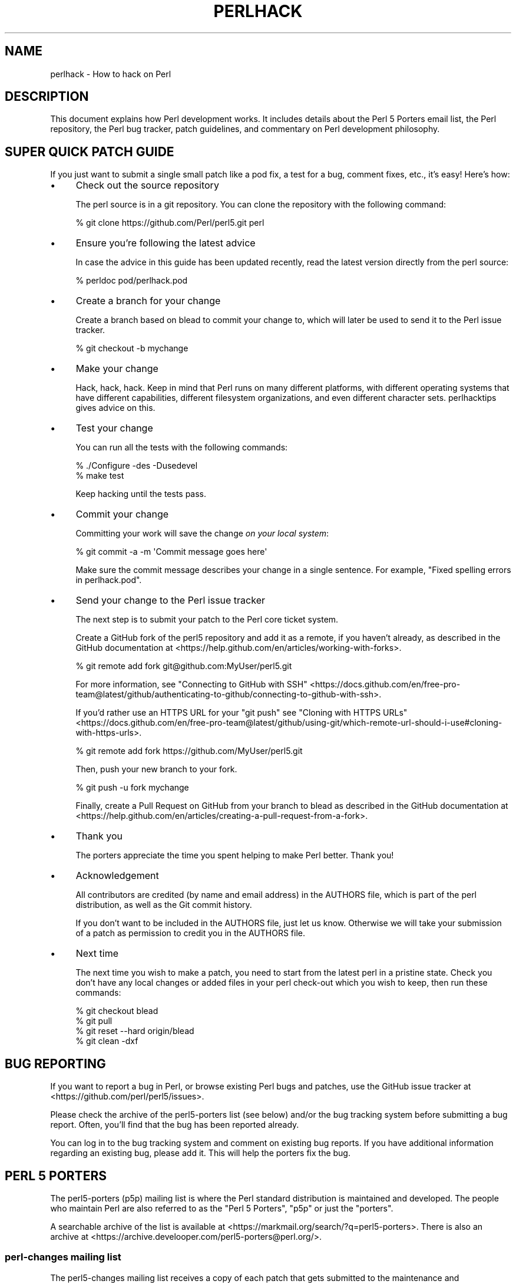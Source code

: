 .\" -*- mode: troff; coding: utf-8 -*-
.\" Automatically generated by Pod::Man 5.0102 (Pod::Simple 3.45)
.\"
.\" Standard preamble:
.\" ========================================================================
.de Sp \" Vertical space (when we can't use .PP)
.if t .sp .5v
.if n .sp
..
.de Vb \" Begin verbatim text
.ft CW
.nf
.ne \\$1
..
.de Ve \" End verbatim text
.ft R
.fi
..
.\" \*(C` and \*(C' are quotes in nroff, nothing in troff, for use with C<>.
.ie n \{\
.    ds C` ""
.    ds C' ""
'br\}
.el\{\
.    ds C`
.    ds C'
'br\}
.\"
.\" Escape single quotes in literal strings from groff's Unicode transform.
.ie \n(.g .ds Aq \(aq
.el       .ds Aq '
.\"
.\" If the F register is >0, we'll generate index entries on stderr for
.\" titles (.TH), headers (.SH), subsections (.SS), items (.Ip), and index
.\" entries marked with X<> in POD.  Of course, you'll have to process the
.\" output yourself in some meaningful fashion.
.\"
.\" Avoid warning from groff about undefined register 'F'.
.de IX
..
.nr rF 0
.if \n(.g .if rF .nr rF 1
.if (\n(rF:(\n(.g==0)) \{\
.    if \nF \{\
.        de IX
.        tm Index:\\$1\t\\n%\t"\\$2"
..
.        if !\nF==2 \{\
.            nr % 0
.            nr F 2
.        \}
.    \}
.\}
.rr rF
.\" ========================================================================
.\"
.IX Title "PERLHACK 1"
.TH PERLHACK 1 2024-05-17 "perl v5.40.0" "Perl Programmers Reference Guide"
.\" For nroff, turn off justification.  Always turn off hyphenation; it makes
.\" way too many mistakes in technical documents.
.if n .ad l
.nh
.SH NAME
perlhack \- How to hack on Perl
.SH DESCRIPTION
.IX Header "DESCRIPTION"
This document explains how Perl development works.  It includes details
about the Perl 5 Porters email list, the Perl repository, the Perl
bug tracker, patch guidelines, and commentary on Perl development
philosophy.
.SH "SUPER QUICK PATCH GUIDE"
.IX Header "SUPER QUICK PATCH GUIDE"
If you just want to submit a single small patch like a pod fix, a test
for a bug, comment fixes, etc., it's easy! Here's how:
.IP \(bu 4
Check out the source repository
.Sp
The perl source is in a git repository.  You can clone the repository
with the following command:
.Sp
.Vb 1
\&  % git clone https://github.com/Perl/perl5.git perl
.Ve
.IP \(bu 4
Ensure you're following the latest advice
.Sp
In case the advice in this guide has been updated recently, read the
latest version directly from the perl source:
.Sp
.Vb 1
\&  % perldoc pod/perlhack.pod
.Ve
.IP \(bu 4
Create a branch for your change
.Sp
Create a branch based on blead to commit your change to, which will
later be used to send it to the Perl issue tracker.
.Sp
.Vb 1
\&  % git checkout \-b mychange
.Ve
.IP \(bu 4
Make your change
.Sp
Hack, hack, hack.  Keep in mind that Perl runs on many different
platforms, with different operating systems that have different
capabilities, different filesystem organizations, and even different
character sets.  perlhacktips gives advice on this.
.IP \(bu 4
Test your change
.Sp
You can run all the tests with the following commands:
.Sp
.Vb 2
\&  % ./Configure \-des \-Dusedevel
\&  % make test
.Ve
.Sp
Keep hacking until the tests pass.
.IP \(bu 4
Commit your change
.Sp
Committing your work will save the change \fIon your local system\fR:
.Sp
.Vb 1
\&  % git commit \-a \-m \*(AqCommit message goes here\*(Aq
.Ve
.Sp
Make sure the commit message describes your change in a single
sentence.  For example, "Fixed spelling errors in perlhack.pod".
.IP \(bu 4
Send your change to the Perl issue tracker
.Sp
The next step is to submit your patch to the Perl core ticket system.
.Sp
Create a GitHub fork of the perl5 repository and add it as a remote,
if you haven't already, as described in the GitHub documentation at
<https://help.github.com/en/articles/working\-with\-forks>.
.Sp
.Vb 1
\&  % git remote add fork git@github.com:MyUser/perl5.git
.Ve
.Sp
For more information, see "Connecting to GitHub with SSH" <https://docs.github.com/en/free-pro-team@latest/github/authenticating-to-github/connecting-to-github-with-ssh>.
.Sp
If you'd rather use an HTTPS URL for your \f(CW\*(C`git push\*(C'\fR see "Cloning with
HTTPS URLs" <https://docs.github.com/en/free-pro-team@latest/github/using-git/which-remote-url-should-i-use#cloning-with-https-urls>.
.Sp
.Vb 1
\&  % git remote add fork https://github.com/MyUser/perl5.git
.Ve
.Sp
Then, push your new branch to your fork.
.Sp
.Vb 1
\&  % git push \-u fork mychange
.Ve
.Sp
Finally, create a Pull Request on GitHub from your branch to blead as
described in the GitHub documentation at
<https://help.github.com/en/articles/creating\-a\-pull\-request\-from\-a\-fork>.
.IP \(bu 4
Thank you
.Sp
The porters appreciate the time you spent helping to make Perl better.
Thank you!
.IP \(bu 4
Acknowledgement
.Sp
All contributors are credited (by name and email address) in the
AUTHORS file, which is part of the perl distribution, as well as the
Git commit history.
.Sp
If you don’t want to be included in the AUTHORS file, just let us
know. Otherwise we will take your submission of a patch as permission
to credit you in the AUTHORS file.
.IP \(bu 4
Next time
.Sp
The next time you wish to make a patch, you need to start from the
latest perl in a pristine state.  Check you don't have any local changes
or added files in your perl check-out which you wish to keep, then run
these commands:
.Sp
.Vb 4
\&  % git checkout blead
\&  % git pull
\&  % git reset \-\-hard origin/blead
\&  % git clean \-dxf
.Ve
.SH "BUG REPORTING"
.IX Header "BUG REPORTING"
If you want to report a bug in Perl, or browse existing Perl bugs and
patches, use the GitHub issue tracker at
<https://github.com/perl/perl5/issues>.
.PP
Please check the archive of the perl5\-porters list (see below) and/or
the bug tracking system before submitting a bug report.  Often, you'll
find that the bug has been reported already.
.PP
You can log in to the bug tracking system and comment on existing bug
reports.  If you have additional information regarding an existing bug,
please add it.  This will help the porters fix the bug.
.SH "PERL 5 PORTERS"
.IX Header "PERL 5 PORTERS"
The perl5\-porters (p5p) mailing list is where the Perl standard
distribution is maintained and developed.  The people who maintain Perl
are also referred to as the "Perl 5 Porters", "p5p" or just the
"porters".
.PP
A searchable archive of the list is available at
<https://markmail.org/search/?q=perl5\-porters>.  There is also an archive at
<https://archive.develooper.com/perl5\-porters@perl.org/>.
.SS "perl-changes mailing list"
.IX Subsection "perl-changes mailing list"
The perl5\-changes mailing list receives a copy of each patch that gets
submitted to the maintenance and development branches of the perl
repository.  See <https://lists.perl.org/list/perl5\-changes.html> for
subscription and archive information.
.SS "#p5p on IRC"
.IX Subsection "#p5p on IRC"
Many porters are also active on the <irc://irc.perl.org/#p5p> channel.
Feel free to join the channel and ask questions about hacking on the
Perl core.
.SH "GETTING THE PERL SOURCE"
.IX Header "GETTING THE PERL SOURCE"
All of Perl's source code is kept centrally in a Git repository at
\&\fIgithub.com\fR.  The repository contains many Perl revisions
from Perl 1 onwards and all the revisions from Perforce, the previous
version control system.
.PP
For much more detail on using git with the Perl repository, please see
perlgit.
.SS "Read access via Git"
.IX Subsection "Read access via Git"
You will need a copy of Git for your computer.  You can fetch a copy of
the repository using the git protocol:
.PP
.Vb 1
\&  % git clone git@github.com:Perl/perl5.git perl
.Ve
.PP
This clones the repository and makes a local copy in the \fIperl\fR
directory.
.PP
If you cannot use the git protocol for firewall reasons, you can also
clone via http:
.PP
.Vb 1
\&  % git clone https://github.com/Perl/perl5.git perl
.Ve
.SS "Read access via the web"
.IX Subsection "Read access via the web"
You may access the repository over the web.  This allows you to browse
the tree, see recent commits, subscribe to repository notifications,
search for particular commits and more.  You may access it at
<https://github.com/Perl/perl5>.
.SS "Write access via git"
.IX Subsection "Write access via git"
If you have a commit bit, please see perlgit for more details on
using git.
.SH "PATCHING PERL"
.IX Header "PATCHING PERL"
If you're planning to do more extensive work than a single small fix,
we encourage you to read the documentation below.  This will help you
focus your work and make your patches easier to incorporate into the
Perl source.
.SS "Submitting patches"
.IX Subsection "Submitting patches"
If you have a small patch to submit, please submit it via the GitHub
Pull Request workflow.  You may also send patches to the p5p list.
.PP
Patches are reviewed and discussed on GitHub or the p5p list.  Simple,
uncontroversial patches will usually be applied without any discussion.
When the patch is applied, the ticket will be updated and you will
receive email.
.PP
In other cases, the patch will need more work or discussion.
You are encouraged to participate in the discussion and advocate for
your patch.  Sometimes your patch may get lost in the shuffle.  It's
appropriate to send a reminder email to p5p if no action has been taken
in a month.  Please remember that the Perl 5 developers are all
volunteers, and be polite.
.PP
Changes are always applied directly to the main development branch,
called "blead".  Some patches may be backported to a maintenance
branch.  If you think your patch is appropriate for the maintenance
branch (see "MAINTENANCE BRANCHES" in perlpolicy), please explain why
when you submit it.
.SS "Getting your patch accepted"
.IX Subsection "Getting your patch accepted"
If you are submitting a code patch there are several things that you
can do to help the Perl 5 Porters accept your patch.
.PP
\fIPatch style\fR
.IX Subsection "Patch style"
.PP
Using the GitHub Pull Request workflow, your patch will automatically
be available in a suitable format.  If you wish to submit a patch to
the p5p list for review, make sure to create it appropriately.
.PP
If you used git to check out the Perl source, then using \f(CW\*(C`git
format\-patch\*(C'\fR will produce a patch in a style suitable for Perl.  The
\&\f(CW\*(C`format\-patch\*(C'\fR command produces one patch file for each commit you
made.  If you prefer to send a single patch for all commits, you can
use \f(CW\*(C`git diff\*(C'\fR.
.PP
.Vb 3
\&  % git checkout blead
\&  % git pull
\&  % git diff blead my\-branch\-name
.Ve
.PP
This produces a patch based on the difference between blead and your
current branch.  It's important to make sure that blead is up to date
before producing the diff, that's why we call \f(CW\*(C`git pull\*(C'\fR first.
.PP
We strongly recommend that you use git if possible.  It will make your
life easier, and ours as well.
.PP
However, if you're not using git, you can still produce a suitable
patch.  You'll need a pristine copy of the Perl source to diff against.
The porters prefer unified diffs.  Using GNU \f(CW\*(C`diff\*(C'\fR, you can produce a
diff like this:
.PP
.Vb 1
\&  % diff \-Npurd perl.pristine perl.mine
.Ve
.PP
Make sure that you \f(CW\*(C`make realclean\*(C'\fR in your copy of Perl to remove any
build artifacts, or you may get a confusing result.
.PP
\fICommit message\fR
.IX Subsection "Commit message"
.PP
As you craft each patch you intend to submit to the Perl core, it's
important to write a good commit message.  This is especially important
if your submission will consist of a series of commits.
.PP
The first line of the commit message should be a short description
without a period.  It should be no longer than the subject line of an
email, 50 characters being a good rule of thumb.
.PP
A lot of Git tools (Gitweb, GitHub, git log \-\-pretty=oneline, ...) will
only display the first line (cut off at 50 characters) when presenting
commit summaries.
.PP
The commit message should include a description of the problem that the
patch corrects or new functionality that the patch adds.
.PP
As a general rule of thumb, your commit message should help a
programmer who knows the Perl core quickly understand what you were
trying to do, how you were trying to do it, and why the change matters
to Perl.
.IP \(bu 4
Why
.Sp
Your commit message should describe why the change you are making is
important.  When someone looks at your change in six months or six
years, your intent should be clear.
.Sp
If you're deprecating a feature with the intent of later simplifying
another bit of code, say so.  If you're fixing a performance problem or
adding a new feature to support some other bit of the core, mention
that.
.IP \(bu 4
What
.Sp
Your commit message should describe what part of the Perl core you're
changing and what you expect your patch to do.
.IP \(bu 4
How
.Sp
While it's not necessary for documentation changes, new tests or
trivial patches, it's often worth explaining how your change works.
Even if it's clear to you today, it may not be clear to a porter next
month or next year.
.PP
A commit message isn't intended to take the place of comments in your
code.  Commit messages should describe the change you made, while code
comments should describe the current state of the code.
.PP
If you've just implemented a new feature, complete with doc, tests and
well-commented code, a brief commit message will often suffice.  If,
however, you've just changed a single character deep in the parser or
lexer, you might need to write a small novel to ensure that future
readers understand what you did and why you did it.
.PP
\fIComments, Comments, Comments\fR
.IX Subsection "Comments, Comments, Comments"
.PP
Be sure to adequately comment your code.  While commenting every line
is unnecessary, anything that takes advantage of side effects of
operators, that creates changes that will be felt outside of the
function being patched, or that others may find confusing should be
documented.  If you are going to err, it is better to err on the side
of adding too many comments than too few.
.PP
The best comments explain \fIwhy\fR the code does what it does, not \fIwhat
it does\fR.
.PP
\fIStyle\fR
.IX Subsection "Style"
.PP
In general, please follow the particular style of the code you are
patching.
.PP
In particular, follow these general guidelines for patching Perl
sources:
.IP \(bu 4
4\-wide indents for code, 2\-wide indents for nested CPP \f(CW\*(C`#define\*(C'\fRs,
with 8\-wide tabstops.
.IP \(bu 4
Use spaces for indentation, not tab characters.
.Sp
The codebase is a mixture of tabs and spaces for indentation, and we
are moving to spaces only.  Converting lines you're patching from 8\-wide
tabs to spaces will help this migration.
.IP \(bu 4
Try not to exceed 79 columns
.Sp
In general, we target 80 column lines.  When sticking to 80 columns would lead
to torturous code or rework, it's fine to go longer.  Try to keep your excess
past 80 to a minimum.
.IP \(bu 4
ANSI C prototypes
.IP \(bu 4
Uncuddled elses and "K&R" style for indenting control constructs
.IP \(bu 4
No C++ style (//) comments
.IP \(bu 4
Mark places that need to be revisited with XXX (and revisit often!)
.IP \(bu 4
Opening brace lines up with "if" when conditional spans multiple lines;
should be at end-of-line otherwise
.IP \(bu 4
In function definitions, name starts in column 0 (return value-type is on
previous line)
.IP \(bu 4
Single space after keywords that are followed by parens, no space
between function name and following paren
.IP \(bu 4
Avoid assignments in conditionals, but if they're unavoidable, use
extra paren, e.g. "if (a && (b = c)) ..."
.IP \(bu 4
"return foo;" rather than "return(foo);"
.IP \(bu 4
"if (!foo) ..." rather than "if (foo == FALSE) ..." etc.
.IP \(bu 4
Do not declare variables using "register".  It may be counterproductive
with modern compilers, and is deprecated in C++, under which the Perl
source is regularly compiled.
.IP \(bu 4
In-line functions that are in headers that are accessible to XS code
need to be able to compile without warnings with commonly used extra
compilation flags, such as gcc's \f(CW\*(C`\-Wswitch\-default\*(C'\fR which warns
whenever a switch statement does not have a "default" case.  The use of
these extra flags is to catch potential problems in legal C code, and
is often used by Perl aggregators, such as Linux distributors.
.PP
\fITest suite\fR
.IX Subsection "Test suite"
.PP
If your patch changes code (rather than just changing documentation),
you should also include one or more test cases which illustrate the bug
you're fixing or validate the new functionality you're adding.  In
general, you should update an existing test file rather than create a
new one.
.PP
Your test suite additions should generally follow these guidelines
(courtesy of Gurusamy Sarathy <gsar@activestate.com>):
.IP \(bu 4
Know what you're testing.  Read the docs, and the source.
.IP \(bu 4
Tend to fail, not succeed.
.IP \(bu 4
Interpret results strictly.
.IP \(bu 4
Use unrelated features (this will flush out bizarre interactions).
.IP \(bu 4
Use non-standard idioms (otherwise you are not testing TIMTOWTDI).
.IP \(bu 4
Avoid using hardcoded test numbers whenever possible (the EXPECTED/GOT
found in t/op/tie.t is much more maintainable, and gives better failure
reports).
.IP \(bu 4
Give meaningful error messages when a test fails.
.IP \(bu 4
Avoid using qx// and \fBsystem()\fR unless you are testing for them.  If you
do use them, make sure that you cover _all_ perl platforms.
.IP \(bu 4
Unlink any temporary files you create.
.IP \(bu 4
Promote unforeseen warnings to errors with \f(CW$SIG\fR{_\|_WARN_\|_}.
.IP \(bu 4
Be sure to use the libraries and modules shipped with the version being
tested, not those that were already installed.
.IP \(bu 4
Add comments to the code explaining what you are testing for.
.IP \(bu 4
Make updating the '1..42' string unnecessary.  Or make sure that you
update it.
.IP \(bu 4
Test _all_ behaviors of a given operator, library, or function.
.Sp
Test all optional arguments.
.Sp
Test return values in various contexts (boolean, scalar, list, lvalue).
.Sp
Use both global and lexical variables.
.Sp
Don't forget the exceptional, pathological cases.
.SS "Patching a core module"
.IX Subsection "Patching a core module"
This works just like patching anything else, with one extra
consideration.
.PP
Modules in the \fIcpan/\fR directory of the source tree are maintained
outside of the Perl core.  When the author updates the module, the
updates are simply copied into the core.  See that module's
documentation or its listing on <https://metacpan.org/> for more
information on reporting bugs and submitting patches.
.PP
In most cases, patches to modules in \fIcpan/\fR should be sent upstream
and should not be applied to the Perl core individually.  If a patch to
a file in \fIcpan/\fR absolutely cannot wait for the fix to be made
upstream, released to CPAN and copied to blead, you must add (or
update) a \f(CW\*(C`CUSTOMIZED\*(C'\fR entry in the \fIPorting/Maintainers.pl\fR file
to flag that a local modification has been made.  See
\&\fIPorting/Maintainers.pl\fR for more details.
.PP
In contrast, modules in the \fIdist/\fR directory are maintained in the
core.
.SS "Updating perldelta"
.IX Subsection "Updating perldelta"
For changes significant enough to warrant a \fIpod/perldelta.pod\fR entry,
the porters will greatly appreciate it if you submit a delta entry
along with your actual change.  Significant changes include, but are
not limited to:
.IP \(bu 4
Adding, deprecating, or removing core features
.IP \(bu 4
Adding, deprecating, removing, or upgrading core or dual-life modules
.IP \(bu 4
Adding new core tests
.IP \(bu 4
Fixing security issues and user-visible bugs in the core
.IP \(bu 4
Changes that might break existing code, either on the perl or C level
.IP \(bu 4
Significant performance improvements
.IP \(bu 4
Adding, removing, or significantly changing documentation in the
\&\fIpod/\fR directory
.IP \(bu 4
Important platform-specific changes
.PP
Please make sure you add the perldelta entry to the right section
within \fIpod/perldelta.pod\fR.  More information on how to write good
perldelta entries is available in the \f(CW\*(C`Style\*(C'\fR section of
\&\fIPorting/how_to_write_a_perldelta.pod\fR.
.SS "What makes for a good patch?"
.IX Subsection "What makes for a good patch?"
New features and extensions to the language can be contentious.  There
is no specific set of criteria which determine what features get added,
but here are some questions to consider when developing a patch:
.PP
\fIDoes the concept match the general goals of Perl?\fR
.IX Subsection "Does the concept match the general goals of Perl?"
.PP
Our goals include, but are not limited to:
.IP 1. 4
Keep it fast, simple, and useful.
.IP 2. 4
Keep features/concepts as orthogonal as possible.
.IP 3. 4
No arbitrary limits (platforms, data sizes, cultures).
.IP 4. 4
Keep it open and exciting to use/patch/advocate Perl everywhere.
.IP 5. 4
Either assimilate new technologies, or build bridges to them.
.PP
\fIWhere is the implementation?\fR
.IX Subsection "Where is the implementation?"
.PP
All the talk in the world is useless without an implementation.  In
almost every case, the person or people who argue for a new feature
will be expected to be the ones who implement it.  Porters capable of
coding new features have their own agendas, and are not available to
implement your (possibly good) idea.
.PP
\fIBackwards compatibility\fR
.IX Subsection "Backwards compatibility"
.PP
It's a cardinal sin to break existing Perl programs.  New warnings can
be contentious\-\-some say that a program that emits warnings is not
broken, while others say it is.  Adding keywords has the potential to
break programs, changing the meaning of existing token sequences or
functions might break programs.
.PP
The Perl 5 core includes mechanisms to help porters make backwards
incompatible changes more compatible such as the feature and
deprecate modules.  Please use them when appropriate.
.PP
\fICould it be a module instead?\fR
.IX Subsection "Could it be a module instead?"
.PP
Perl 5 has extension mechanisms, modules and XS, specifically to avoid
the need to keep changing the Perl interpreter.  You can write modules
that export functions, you can give those functions prototypes so they
can be called like built-in functions, you can even write XS code to
mess with the runtime data structures of the Perl interpreter if you
want to implement really complicated things.
.PP
Whenever possible, new features should be prototyped in a CPAN module
before they will be considered for the core.
.PP
\fIIs the feature generic enough?\fR
.IX Subsection "Is the feature generic enough?"
.PP
Is this something that only the submitter wants added to the language,
or is it broadly useful?  Sometimes, instead of adding a feature with a
tight focus, the porters might decide to wait until someone implements
the more generalized feature.
.PP
\fIDoes it potentially introduce new bugs?\fR
.IX Subsection "Does it potentially introduce new bugs?"
.PP
Radical rewrites of large chunks of the Perl interpreter have the
potential to introduce new bugs.
.PP
\fIHow big is it?\fR
.IX Subsection "How big is it?"
.PP
The smaller and more localized the change, the better.  Similarly, a
series of small patches is greatly preferred over a single large patch.
.PP
\fIDoes it preclude other desirable features?\fR
.IX Subsection "Does it preclude other desirable features?"
.PP
A patch is likely to be rejected if it closes off future avenues of
development.  For instance, a patch that placed a true and final
interpretation on prototypes is likely to be rejected because there are
still options for the future of prototypes that haven't been addressed.
.PP
\fIIs the implementation robust?\fR
.IX Subsection "Is the implementation robust?"
.PP
Good patches (tight code, complete, correct) stand more chance of going
in.  Sloppy or incorrect patches might be placed on the back burner
until fixes can be made, or they might be discarded altogether
without further notice.
.PP
\fIIs the implementation generic enough to be portable?\fR
.IX Subsection "Is the implementation generic enough to be portable?"
.PP
The worst patches make use of system-specific features.  It's highly
unlikely that non-portable additions to the Perl language will be
accepted.
.PP
\fIIs the implementation tested?\fR
.IX Subsection "Is the implementation tested?"
.PP
Patches which change behaviour (fixing bugs or introducing new
features) must include regression tests to verify that everything works
as expected.
.PP
Without tests provided by the original author, how can anyone else
changing perl in the future be sure that they haven't unwittingly
broken the behaviour the patch implements? And without tests, how can
the patch's author be confident that his/her hard work put into the
patch won't be accidentally thrown away by someone in the future?
.PP
\fIIs there enough documentation?\fR
.IX Subsection "Is there enough documentation?"
.PP
Patches without documentation are probably ill-thought out or
incomplete.  No features can be added or changed without documentation,
so submitting a patch for the appropriate pod docs as well as the
source code is important.
.PP
\fIIs there another way to do it?\fR
.IX Subsection "Is there another way to do it?"
.PP
Larry said "Although the Perl Slogan is \fIThere's More Than One Way to
Do It\fR, I hesitate to make 10 ways to do something".  This is a tricky
heuristic to navigate, though\-\-one man's essential addition is another
man's pointless cruft.
.PP
\fIDoes it create too much work?\fR
.IX Subsection "Does it create too much work?"
.PP
Work for the committers, work for Perl programmers, work for module
authors, ... Perl is supposed to be easy.
.PP
\fIPatches speak louder than words\fR
.IX Subsection "Patches speak louder than words"
.PP
Working code is always preferred to pie-in-the-sky ideas.  A patch to
add a feature stands a much higher chance of making it to the language
than does a random feature request, no matter how fervently argued the
request might be.  This ties into "Will it be useful?", as the fact
that someone took the time to make the patch demonstrates a strong
desire for the feature.
.SH TESTING
.IX Header "TESTING"
The core uses the same testing style as the rest of Perl, a simple
"ok/not ok" run through Test::Harness, but there are a few special
considerations.
.PP
There are three ways to write a test in the core: Test::More,
\&\fIt/test.pl\fR and ad hoc \f(CW\*(C`print $test ? "ok 42\en" : "not ok 42\en"\*(C'\fR.
The decision of which to use depends on what part of the test suite
you're working on.  This is a measure to prevent a high-level failure
(such as Config.pm breaking) from causing basic functionality tests to
fail.
.PP
The \fIt/test.pl\fR library provides some of the features of
Test::More, but avoids loading most modules and uses as few core
features as possible.
.PP
If you write your own test, use the Test Anything
Protocol <https://testanything.org>.
.IP \(bu 4
\&\fIt/base\fR, \fIt/comp\fR and \fIt/opbasic\fR
.Sp
Since we don't know if \f(CW\*(C`require\*(C'\fR works, or even subroutines, use ad hoc
tests for these three.  Step carefully to avoid using the feature being
tested.  Tests in \fIt/opbasic\fR, for instance, have been placed there
rather than in \fIt/op\fR because they test functionality which
\&\fIt/test.pl\fR presumes has already been demonstrated to work.
.IP \(bu 4
All other subdirectories of \fIt/\fR
.Sp
Now that basic \fBrequire()\fR and subroutines are tested, you can use the
\&\fIt/test.pl\fR library.
.Sp
You can also use certain libraries like Config conditionally, but be
sure to skip the test gracefully if it's not there.
.IP \(bu 4
Test files not found under \fIt/\fR
.Sp
This category includes \fI.t\fR files underneath directories such as \fIdist\fR,
\&\fIext\fR and \fIlib\fR.  Since the core of Perl has now been tested, Test::More
can and now should be used.  You can also use the full suite of core modules
in the tests.  (As noted in "Patching a core module" above, changes to
\&\fI.t\fR files found under \fIcpan/\fR should be submitted to the upstream
maintainers of those modules.)
.PP
When you say "make test", Perl uses the \fIt/TEST\fR program to run the
test suite (except under Win32 where it uses \fIt/harness\fR instead).
All tests are run from the \fIt/\fR directory, \fBnot\fR the directory which
contains the test.  This causes some problems with the tests in
\&\fIlib/\fR, so here's some opportunity for some patching.
.PP
You must be triply conscious of cross-platform concerns.  This usually
boils down to using File::Spec, avoiding things like \f(CWfork()\fR
and \f(CWsystem()\fR unless absolutely necessary, and not assuming that a
given character has a particular ordinal value (code point) or that its
UTF\-8 representation is composed of particular bytes.
.PP
There are several functions available to specify characters and code
points portably in tests.  The always-preloaded functions
\&\f(CWutf8::unicode_to_native()\fR and its inverse
\&\f(CWutf8::native_to_unicode()\fR take code points and translate
appropriately.  The file \fIt/charset_tools.pl\fR has several functions
that can be useful.  It has versions of the previous two functions
that take strings as inputs \-\- not single numeric code points:
\&\f(CWuni_to_native()\fR and \f(CWnative_to_uni()\fR.  If you must look at the
individual bytes comprising a UTF\-8 encoded string,
\&\f(CWbyte_utf8a_to_utf8n()\fR takes as input a string of those bytes encoded
for an ASCII platform, and returns the equivalent string in the native
platform.  For example, \f(CWbyte_utf8a_to_utf8n("\exC2\exA0")\fR returns the
byte sequence on the current platform that form the UTF\-8 for \f(CW\*(C`U+00A0\*(C'\fR,
since \f(CW"\exC2\exA0"\fR are the UTF\-8 bytes on an ASCII platform for that
code point.  This function returns \f(CW"\exC2\exA0"\fR on an ASCII platform, and
\&\f(CW"\ex80\ex41"\fR on an EBCDIC 1047 one.
.PP
But easiest is, if the character is specifiable as a literal, like
\&\f(CW"A"\fR or \f(CW"%"\fR, to use that; if not so specificable, you can use
\&\f(CW\*(C`\eN{}\*(C'\fR , if the side effects aren't troublesome.  Simply specify all
your characters in hex, using \f(CW\*(C`\eN{U+ZZ}\*(C'\fR instead of \f(CW\*(C`\exZZ\*(C'\fR.  \f(CW\*(C`\eN{}\*(C'\fR
is the Unicode name, and so it
always gives you the Unicode character.  \f(CW\*(C`\eN{U+41}\*(C'\fR is the character
whose Unicode code point is \f(CW0x41\fR, hence is \f(CW\*(AqA\*(Aq\fR on all platforms.
The side effects are:
.IP \(bu 4
These select Unicode rules.  That means that in double-quotish strings,
the string is always converted to UTF\-8 to force a Unicode
interpretation (you can \f(CWutf8::downgrade()\fR afterwards to convert back
to non\-UTF8, if possible).  In regular expression patterns, the
conversion isn't done, but if the character set modifier would
otherwise be \f(CW\*(C`/d\*(C'\fR, it is changed to \f(CW\*(C`/u\*(C'\fR.
.IP \(bu 4
If you use the form \f(CW\*(C`\eN{\fR\f(CIcharacter name\fR\f(CW}\*(C'\fR, the charnames module
gets automatically loaded.  This may not be suitable for the test level
you are doing.
.PP
If you are testing locales (see perllocale), there are helper
functions in \fIt/loc_tools.pl\fR to enable you to see what locales there
are on the current platform.
.ie n .SS "Special ""make test"" targets"
.el .SS "Special \f(CWmake test\fP targets"
.IX Subsection "Special make test targets"
There are various special make targets that can be used to test Perl
slightly differently than the standard "test" target.  Not all them are
expected to give a 100% success rate.  Many of them have several
aliases, and many of them are not available on certain operating
systems.
.IP \(bu 4
test_porting
.Sp
This runs some basic sanity tests on the source tree and helps catch
basic errors before you submit a patch.
.IP \(bu 4
minitest
.Sp
Run \fIminiperl\fR on \fIt/base\fR, \fIt/comp\fR, \fIt/cmd\fR, \fIt/run\fR, \fIt/io\fR,
\&\fIt/op\fR, \fIt/uni\fR and \fIt/mro\fR tests.
.Sp
\&\fIminiperl\fR is a minimalistic perl built to bootstrap building
extensions, utilties, documentation etc.  It doesn't support dynamic
loading and depending on the point in the build process will only have
access to a limited set of core modules.  \fIminiperl\fR is not intended
for day to day use.
.IP \(bu 4
test.valgrind check.valgrind
.Sp
(Only in Linux) Run all the tests using the memory leak + naughty
memory access tool "valgrind".  The log files will be named
\&\fItestname.valgrind\fR.
.IP \(bu 4
test_harness
.Sp
Run the test suite with the \fIt/harness\fR controlling program, instead
of \fIt/TEST\fR.  \fIt/harness\fR is more sophisticated, and uses the
Test::Harness module, thus using this test target supposes that perl
mostly works.  The main advantage for our purposes is that it prints a
detailed summary of failed tests at the end.  Also, unlike \fIt/TEST\fR,
it doesn't redirect stderr to stdout.
.Sp
Note that under Win32 \fIt/harness\fR is always used instead of \fIt/TEST\fR,
so there is no special "test_harness" target.
.Sp
Under the Unix build process you may use the TEST_ARGS and TEST_FILES
parameters to pass arguments through to the underlying harness call.
This means that for instance you could do
.Sp
.Vb 1
\&    make test_harness TEST_ARGS="\-v \-re pat"
.Ve
.Sp
which would make, and then run the test harness in verbose mode over
files which contain "pat". Or you could do
.Sp
.Vb 1
\&    make test_harness TEST_ARGS="\-torture" TEST_FILES="op/*.t"
.Ve
.Sp
and run torture tests on files matching the glob "op/*.t".
.Sp
Under Win32's "test" target you may use the TEST_SWITCHES and
TEST_FILES environment variables to control the behaviour of
\&\fIt/harness\fR.  This means you can say
.Sp
.Vb 2
\&    nmake test TEST_FILES="op/*.t"
\&    nmake test TEST_SWITCHES="\-torture" TEST_FILES="op/*.t"
.Ve
.Sp
Note that for compatibility with the unix build process TEST_ARGS
may also be used instead of the traditional TEST_SWITCHES argument.
.IP \(bu 4
test-notty test_notty
.Sp
Sets PERL_SKIP_TTY_TEST to true before running normal test.
.SS "Parallel tests"
.IX Subsection "Parallel tests"
The core distribution can now run its regression tests in parallel on
Unix-like and Windows platforms.  On Unix, instead of running \f(CW\*(C`make
test\*(C'\fR, set \f(CW\*(C`TEST_JOBS\*(C'\fR in your environment to the number of tests to
run in parallel, and run \f(CW\*(C`make test_harness\*(C'\fR.  On a Bourne-like shell,
this can be done as
.PP
.Vb 1
\&    TEST_JOBS=3 make test_harness  # Run 3 tests in parallel
.Ve
.PP
An environment variable is used, rather than parallel make itself,
because TAP::Harness needs to be able to schedule individual
non-conflicting test scripts itself, and there is no standard interface
to \f(CW\*(C`make\*(C'\fR utilities to interact with their job schedulers.
.PP
Tests are normally run in a logical order, with the sanity tests first,
then the main tests of the Perl core functionality, then the tests for
the non-core modules.  On many-core systems, this may not use the
hardware as effectively as possible.  By also specifying
.PP
.Vb 1
\& TEST_JOBS=19 PERL_TEST_HARNESS_ASAP=1 make \-j19 test_harness
.Ve
.PP
you signal that you want the tests to finish in wall-clock time as short
as possible.  After the sanity tests are completed, this causes the
remaining ones to be packed into the available cores as tightly as
we know how.  This has its greatest effect on slower, many-core systems.
Throughput was sped up by 20% on an outmoded 24\-core system; less on
more recent faster ones with fewer cores.
.PP
Note that the command line above added a \f(CW\*(C`\-j\*(C'\fR parameter to make, so as
to cause parallel compilation.  This may or may not work on your
platform.
.PP
Normally data on how long tests take is stored in \fIt/test_state\fR,
however you can change this to use a different filename by setting the
\&\f(CW\*(C`PERL_TEST_STATE_FILE\*(C'\fR environment variable to something different, or
to a false value (0 or the empty string) to disable use of the state
mechanism entirely.  There are no protections against the format of the
state file changing over time, so if you have any issues related to this
file it is up to you to delete the file manually and then let the
harness recreate it, although the file format does not change frequently
so this should not be necessary very often.
.SS "Running tests by hand"
.IX Subsection "Running tests by hand"
You can run part of the test suite by hand by using one of the
following commands from the \fIt/\fR directory:
.PP
.Vb 1
\&    ./perl \-I../lib TEST list\-of\-.t\-files
.Ve
.PP
or
.PP
.Vb 1
\&    ./perl \-I../lib harness list\-of\-.t\-files
.Ve
.PP
(If you don't specify test scripts, the whole test suite will be run.)
.SS "Using \fIt/harness\fP for testing"
.IX Subsection "Using t/harness for testing"
If you use \f(CW\*(C`harness\*(C'\fR for testing, you have several command line
options available to you.  The arguments are as follows, and are in the
order that they must appear if used together.
.PP
.Vb 2
\&    harness \-v \-torture \-re=pattern LIST OF FILES TO TEST
\&    harness \-v \-torture \-re LIST OF PATTERNS TO MATCH
.Ve
.PP
If \f(CW\*(C`LIST OF FILES TO TEST\*(C'\fR is omitted, the file list is obtained from
the manifest.  The file list may include shell wildcards which will be
expanded out.
.IP \(bu 4
\&\-v
.Sp
Run the tests under verbose mode so you can see what tests were run,
and debug output.
.IP \(bu 4
\&\-torture
.Sp
Run the torture tests as well as the normal set.
.IP \(bu 4
\&\-re=PATTERN
.Sp
Filter the file list so that all the test files run match PATTERN.
Note that this form is distinct from the \fB\-re LIST OF PATTERNS\fR form
below in that it allows the file list to be provided as well.
.IP \(bu 4
\&\-re LIST OF PATTERNS
.Sp
Filter the file list so that all the test files run match
/(LIST|OF|PATTERNS)/.  Note that with this form the patterns are joined
by '|' and you cannot supply a list of files, instead the test files
are obtained from the MANIFEST.
.PP
You can run an individual test by a command similar to
.PP
.Vb 1
\&    ./perl \-I../lib path/to/foo.t
.Ve
.PP
except that the harnesses set up some environment variables that may
affect the execution of the test:
.IP \(bu 4
PERL_CORE=1
.Sp
indicates that we're running this test as part of the perl core test
suite.  This is useful for modules that have a dual life on CPAN.
.IP \(bu 4
PERL_DESTRUCT_LEVEL=2
.Sp
is set to 2 if it isn't set already (see
"PERL_DESTRUCT_LEVEL" in perlhacktips).
.IP \(bu 4
PERL
.Sp
(used only by \fIt/TEST\fR) if set, overrides the path to the perl
executable that should be used to run the tests (the default being
\&\fI./perl\fR).
.IP \(bu 4
PERL_SKIP_TTY_TEST
.Sp
if set, tells to skip the tests that need a terminal.  It's actually
set automatically by the Makefile, but can also be forced artificially
by running 'make test_notty'.
.PP
\fIOther environment variables that may influence tests\fR
.IX Subsection "Other environment variables that may influence tests"
.IP \(bu 4
PERL_TEST_Net_Ping
.Sp
Setting this variable runs all the Net::Ping modules tests, otherwise
some tests that interact with the outside world are skipped.  See
perl58delta.
.IP \(bu 4
PERL_TEST_NOVREXX
.Sp
Setting this variable skips the vrexx.t tests for OS2::REXX.
.IP \(bu 4
PERL_TEST_NUMCONVERTS
.Sp
This sets a variable in op/numconvert.t.
.IP \(bu 4
PERL_TEST_MEMORY
.Sp
Setting this variable includes the tests in \fIt/bigmem/\fR.  This should
be set to the number of gigabytes of memory available for testing, eg.
\&\f(CW\*(C`PERL_TEST_MEMORY=4\*(C'\fR indicates that tests that require 4GiB of
available memory can be run safely.
.PP
See also the documentation for the Test and Test::Harness modules, for
more environment variables that affect testing.
.SS "Performance testing"
.IX Subsection "Performance testing"
The file \fIt/perf/benchmarks\fR contains snippets of perl code which are
intended to be benchmarked across a range of perls by the
\&\fIPorting/bench.pl\fR tool. If you fix or enhance a performance issue, you
may want to add a representative code sample to the file, then run
\&\fIbench.pl\fR against the previous and current perls to see what difference
it has made, and whether anything else has slowed down as a consequence.
.PP
The file \fIt/perf/opcount.t\fR is designed to test whether a particular
code snippet has been compiled into an optree containing specified
numbers of particular op types. This is good for testing whether
optimisations which alter ops, such as converting an \f(CW\*(C`aelem\*(C'\fR op into an
\&\f(CW\*(C`aelemfast\*(C'\fR op, are really doing that.
.PP
The files \fIt/perf/speed.t\fR and \fIt/re/speed.t\fR are designed to test
things that run thousands of times slower if a particular optimisation
is broken (for example, the utf8 length cache on long utf8 strings).
Add a test that will take a fraction of a second normally, and minutes
otherwise, causing the test file to time out on failure.
.SS "Building perl at older commits"
.IX Subsection "Building perl at older commits"
In the course of hacking on the Perl core distribution, you may have occasion
to configure, build and test perl at an old commit.  Sometimes \f(CW\*(C`make\*(C'\fR will
fail during this process.  If that happens, you may be able to salvage the
situation by using the Devel::PatchPerl library from CPAN (not included in the
core) to bring the source code at that commit to a buildable state.
.PP
Here's a real world example, taken from work done to resolve
perl #10118 <https://github.com/Perl/perl5/issues/10118>.
Use of \fIPorting/bisect.pl\fR had identified commit
\&\f(CW\*(C`ba77e4cc9d1ceebf472c9c5c18b2377ee47062e6\*(C'\fR as the commit in which a bug was
corrected.  To confirm, a P5P developer wanted to configure and build perl at
commit \f(CW\*(C`ba77e4c^\*(C'\fR (presumably "bad") and then at \f(CW\*(C`ba77e4c\*(C'\fR (presumably
"good").  Normal configuration and build was attempted:
.PP
.Vb 2
\&    $ sh ./Configure \-des \-Dusedevel
\&    $ make test_prep
.Ve
.PP
\&\f(CW\*(C`make\*(C'\fR, however, failed with output (excerpted) like this:
.PP
.Vb 10
\&    cc \-fstack\-protector \-L/usr/local/lib \-o miniperl \e
\&      gv.o toke.o perly.o pad.o regcomp.o dump.o util.o \e
\&      mg.o reentr.o mro.o hv.o av.o run.o pp_hot.o sv.o \e
\&      pp.o scope.o pp_ctl.o pp_sys.o doop.o doio.o regexec.o \e
\&      utf8.o taint.o deb.o universal.o globals.o perlio.o \e
\&      numeric.o mathoms.o locale.o pp_pack.o pp_sort.o  \e
\&      miniperlmain.o opmini.o perlmini.o
\&    pp.o: In function \`Perl_pp_pow\*(Aq:
\&    pp.c:(.text+0x2db9): undefined reference to \`pow\*(Aq
\&    ...
\&    collect2: error: ld returned 1 exit status
\&    makefile:348: recipe for target \*(Aqminiperl\*(Aq failed
\&    make: *** [miniperl] Error 1
.Ve
.PP
Another P5P contributor recommended installation and use of Devel::PatchPerl
for this situation, first to determine the version of perl at the commit in
question, then to patch the source code at that point to facilitate a build.
.PP
.Vb 6
\& $ perl \-MDevel::PatchPerl \-e \e
\&     \*(Aqprint Devel::PatchPerl\->determine_version("/path/to/sourcecode"),
\&            "\en";\*(Aq
\& 5.11.1
\& $ perl \-MDevel::PatchPerl \-e \e
\&     \*(AqDevel::PatchPerl\->patch_source("5.11.1", "/path/to/sourcecode");\*(Aq
.Ve
.PP
Once the source was patched, \f(CW\*(C`./Configure\*(C'\fR and \f(CW\*(C`make test_prep\*(C'\fR were called
and completed successfully, enabling confirmation of the findings in RT
#72414.
.SH "MORE READING FOR GUTS HACKERS"
.IX Header "MORE READING FOR GUTS HACKERS"
To hack on the Perl guts, you'll need to read the following things:
.IP \(bu 4
perlsource
.Sp
An overview of the Perl source tree.  This will help you find the files
you're looking for.
.IP \(bu 4
perlinterp
.Sp
An overview of the Perl interpreter source code and some details on how
Perl does what it does.
.IP \(bu 4
perlhacktut
.Sp
This document walks through the creation of a small patch to Perl's C
code.  If you're just getting started with Perl core hacking, this will
help you understand how it works.
.IP \(bu 4
perlhacktips
.Sp
More details on hacking the Perl core.  This document focuses on lower
level details such as how to write tests, compilation issues,
portability, debugging, etc.
.Sp
If you plan on doing serious C hacking, make sure to read this.
.IP \(bu 4
perlguts
.Sp
This is of paramount importance, since it's the documentation of what
goes where in the Perl source.  Read it over a couple of times and it
might start to make sense \- don't worry if it doesn't yet, because the
best way to study it is to read it in conjunction with poking at Perl
source, and we'll do that later on.
.Sp
Gisle Aas's "illustrated perlguts", also known as \fIillguts\fR, has very
helpful pictures:
.Sp
<https://metacpan.org/release/RURBAN/illguts\-0.49>
.IP \(bu 4
perlxstut and perlxs
.Sp
A working knowledge of XSUB programming is incredibly useful for core
hacking; XSUBs use techniques drawn from the PP code, the portion of
the guts that actually executes a Perl program.  It's a lot gentler to
learn those techniques from simple examples and explanation than from
the core itself.
.IP \(bu 4
perlapi
.Sp
The documentation for the Perl API explains what some of the internal
functions do, as well as the many macros used in the source.
.IP \(bu 4
\&\fIPorting/pumpkin.pod\fR
.Sp
This is a collection of words of wisdom for a Perl porter; some of it
is only useful to the pumpkin holders, but most of it applies to anyone
wanting to go about Perl development.
.SH "CPAN TESTERS AND PERL SMOKERS"
.IX Header "CPAN TESTERS AND PERL SMOKERS"
The CPAN testers ( <https://cpantesters.org/> ) are a group of volunteers
who test CPAN modules on a variety of platforms.
.PP
Perl Smokers ( <https://www.nntp.perl.org/group/perl.daily\-build/> and
<https://www.nntp.perl.org/group/perl.daily\-build.reports/> )
automatically test Perl source releases on platforms with various
configurations.
.PP
Both efforts welcome volunteers.  In order to get involved in smoke
testing of the perl itself visit
<https://metacpan.org/release/Test\-Smoke>.  In order to start smoke
testing CPAN modules visit
<https://metacpan.org/release/CPANPLUS\-YACSmoke> or
<https://metacpan.org/release/minismokebox> or
<https://metacpan.org/release/CPAN\-Reporter>.
.SH "WHAT NEXT?"
.IX Header "WHAT NEXT?"
If you've read all the documentation in the document and the ones
listed above, you're more than ready to hack on Perl.
.PP
Here's some more recommendations
.IP \(bu 4
Subscribe to perl5\-porters, follow the patches and try and understand
them; don't be afraid to ask if there's a portion you're not clear on \-
who knows, you may unearth a bug in the patch...
.IP \(bu 4
Do read the README associated with your operating system, e.g.
README.aix on the IBM AIX OS.  Don't hesitate to supply patches to that
README if you find anything missing or changed over a new OS release.
.IP \(bu 4
Find an area of Perl that seems interesting to you, and see if you can
work out how it works.  Scan through the source, and step over it in
the debugger.  Play, poke, investigate, fiddle! You'll probably get to
understand not just your chosen area but a much wider range of
\&\fIperl\fR's activity as well, and probably sooner than you'd think.
.SS """The Road goes ever on and on, down from the door where it began."""
.IX Subsection """The Road goes ever on and on, down from the door where it began."""
If you can do these things, you've started on the long road to Perl
porting.  Thanks for wanting to help make Perl better \- and happy
hacking!
.SS "Metaphoric Quotations"
.IX Subsection "Metaphoric Quotations"
If you recognized the quote about the Road above, you're in luck.
.PP
Most software projects begin each file with a literal description of
each file's purpose.  Perl instead begins each with a literary allusion
to that file's purpose.
.PP
Like chapters in many books, all top-level Perl source files (along
with a few others here and there) begin with an epigrammatic
inscription that alludes, indirectly and metaphorically, to the
material you're about to read.
.PP
Quotations are taken from writings of J.R.R. Tolkien pertaining to his
Legendarium, almost always from \fIThe Lord of the Rings\fR.  Chapters and
page numbers are given using the following editions:
.IP \(bu 4
\&\fIThe Hobbit\fR, by J.R.R. Tolkien.  The hardcover, 70th\-anniversary
edition of 2007 was used, published in the UK by Harper Collins
Publishers and in the US by the Houghton Mifflin Company.
.IP \(bu 4
\&\fIThe Lord of the Rings\fR, by J.R.R. Tolkien.  The hardcover,
50th\-anniversary edition of 2004 was used, published in the UK by
Harper Collins Publishers and in the US by the Houghton Mifflin
Company.
.IP \(bu 4
\&\fIThe Lays of Beleriand\fR, by J.R.R. Tolkien and published posthumously
by his son and literary executor, C.J.R. Tolkien, being the 3rd of the
12 volumes in Christopher's mammoth \fIHistory of Middle Earth\fR.  Page
numbers derive from the hardcover edition, first published in 1983 by
George Allen & Unwin; no page numbers changed for the special 3\-volume
omnibus edition of 2002 or the various trade-paper editions, all again
now by Harper Collins or Houghton Mifflin.
.PP
Other JRRT books fair game for quotes would thus include \fIThe
Adventures of Tom Bombadil\fR, \fIThe Silmarillion\fR, \fIUnfinished Tales\fR,
and \fIThe Tale of the Children of Hurin\fR, all but the first
posthumously assembled by CJRT.  But \fIThe Lord of the Rings\fR itself is
perfectly fine and probably best to quote from, provided you can find a
suitable quote there.
.PP
So if you were to supply a new, complete, top-level source file to add
to Perl, you should conform to this peculiar practice by yourself
selecting an appropriate quotation from Tolkien, retaining the original
spelling and punctuation and using the same format the rest of the
quotes are in.  Indirect and oblique is just fine; remember, it's a
metaphor, so being meta is, after all, what it's for.
.SH AUTHOR
.IX Header "AUTHOR"
This document was originally written by Nathan Torkington, and is
maintained by the perl5\-porters mailing list.
